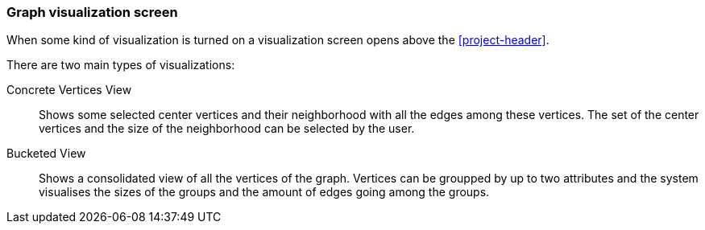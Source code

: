 ### Graph visualization screen

When some kind of visualization is turned on a visualization screen opens above the <<project-header>>.

There are two main types of visualizations:

Concrete Vertices View::
Shows some selected center vertices and their neighborhood with all the edges among these vertices. The set of the center vertices and the size of the neighborhood can be selected by the user.

Bucketed View::
Shows a consolidated view of all the vertices of the graph. Vertices can be groupped by up to two
attributes and the system visualises the sizes of the groups and the amount of edges going among
the groups.
